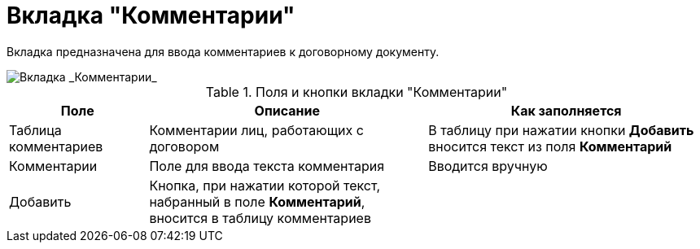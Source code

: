 = Вкладка "Комментарии"

Вкладка предназначена для ввода комментариев к договорному документу.

image::Add_Comments_of_Task.png[Вкладка _Комментарии_]

.Поля и кнопки вкладки "Комментарии"
[cols="20%,40%,40%",options="header"]
|===
|Поле |Описание |Как заполняется
|Таблица комментариев |Комментарии лиц, работающих с договором |В таблицу при нажатии кнопки *Добавить* вносится текст из поля *Комментарий*
|Комментарии |Поле для ввода текста комментария |Вводится вручную
|Добавить |Кнопка, при нажатии которой текст, набранный в поле *Комментарий*, вносится в таблицу комментариев |
|===
